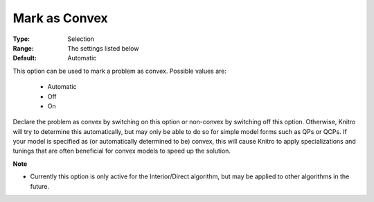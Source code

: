 .. _option-KNITRO-mark_as_convex:


Mark as Convex
==============



:Type:	Selection	
:Range:	The settings listed below	
:Default:	Automatic	



This option can be used to mark a problem as convex. Possible values are:



    *	Automatic
    *	Off
    *	On




Declare the problem as convex by switching on this option or non-convex by switching off this option. Otherwise, Knitro will try to determine this automatically, but may only be able to do so for simple model forms such as QPs or QCPs. If your model is specified as (or automatically determined to be) convex, this will cause Knitro to apply specializations and tunings that are often beneficial for convex models to speed up the solution.





**Note** 

*	Currently this option is only active for the Interior/Direct algorithm, but may be applied to other algorithms in the future.



